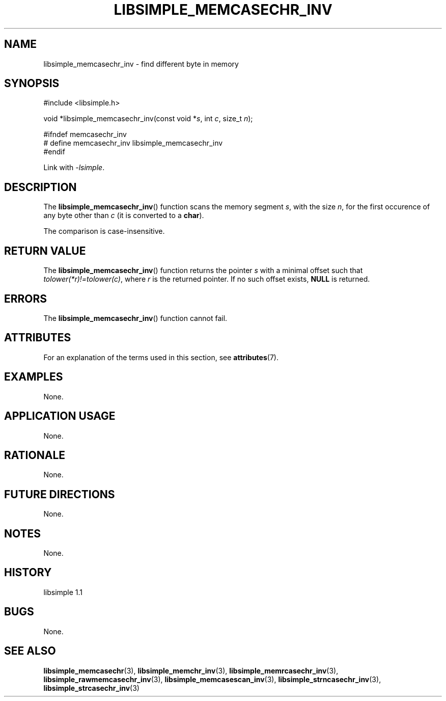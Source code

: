 .TH LIBSIMPLE_MEMCASECHR_INV 3 libsimple
.SH NAME
libsimple_memcasechr_inv \- find different byte in memory

.SH SYNOPSIS
.nf
#include <libsimple.h>

void *libsimple_memcasechr_inv(const void *\fIs\fP, int \fIc\fP, size_t \fIn\fP);

#ifndef memcasechr_inv
# define memcasechr_inv libsimple_memcasechr_inv
#endif
.fi
.PP
Link with
.IR \-lsimple .

.SH DESCRIPTION
The
.BR libsimple_memcasechr_inv ()
function scans the memory segment
.IR s ,
with the size
.IR n ,
for the first occurence of any byte
other than
.I c
(it is converted to a
.BR char ).
.PP
The comparison is case-insensitive.

.SH RETURN VALUE
The
.BR libsimple_memcasechr_inv ()
function returns the pointer
.I s
with a minimal offset such that
.IR tolower(*r)!=tolower(c) ,
where
.I r
is the returned pointer.
If no such offset exists,
.B NULL
is returned.

.SH ERRORS
The
.BR libsimple_memcasechr_inv ()
function cannot fail.

.SH ATTRIBUTES
For an explanation of the terms used in this section, see
.BR attributes (7).
.TS
allbox;
lb lb lb
l l l.
Interface	Attribute	Value
T{
.BR libsimple_memcasechr_inv ()
T}	Thread safety	MT-Safe
T{
.BR libsimple_memcasechr_inv ()
T}	Async-signal safety	AS-Safe
T{
.BR libsimple_memcasechr_inv ()
T}	Async-cancel safety	AC-Safe
.TE

.SH EXAMPLES
None.

.SH APPLICATION USAGE
None.

.SH RATIONALE
None.

.SH FUTURE DIRECTIONS
None.

.SH NOTES
None.

.SH HISTORY
libsimple 1.1

.SH BUGS
None.

.SH SEE ALSO
.BR libsimple_memcasechr (3),
.BR libsimple_memchr_inv (3),
.BR libsimple_memrcasechr_inv (3),
.BR libsimple_rawmemcasechr_inv (3),
.BR libsimple_memcasescan_inv (3),
.BR libsimple_strncasechr_inv (3),
.BR libsimple_strcasechr_inv (3)
